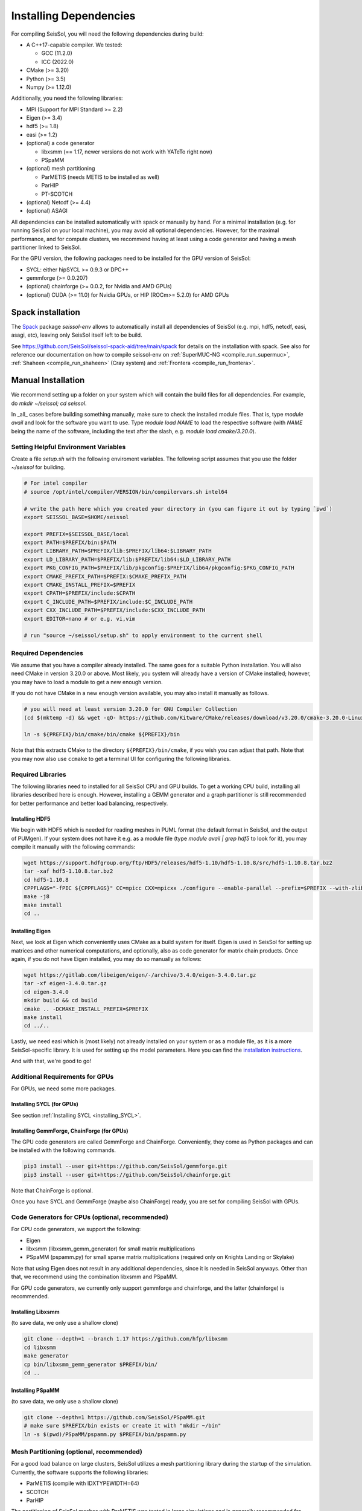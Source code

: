 Installing Dependencies
=======================

For compiling SeisSol, you will need the following dependencies during build:

- A C++17-capable compiler. We tested:

  - GCC (11.2.0)
  - ICC (2022.0)
- CMake (>= 3.20)
- Python (>= 3.5)
- Numpy (>= 1.12.0)

Additionally, you need the following libraries:

- MPI (Support for MPI Standard >= 2.2)
- Eigen (>= 3.4)
- hdf5 (>= 1.8)
- easi (>= 1.2)
- (optional) a code generator

  - libxsmm (== 1.17, newer versions do not work with YATeTo right now)
  - PSpaMM
- (optional) mesh partitioning

  - ParMETIS (needs METIS to be installed as well)
  - ParHIP
  - PT-SCOTCH
- (optional) Netcdf (>= 4.4)
- (optional) ASAGI

All dependencies can be installed automatically with spack or manually by hand.
For a minimal installation (e.g. for running SeisSol on your local machine),
you may avoid all optional dependencies. However, for the maximal performance, and for compute clusters,
we recommend having at least using a code generator and having a mesh partitioner linked to SeisSol.

For the GPU version, the following packages need to be installed for the GPU version of SeisSol:

- SYCL: either hipSYCL >= 0.9.3 or DPC++
- gemmforge (>= 0.0.207)
- (optional) chainforge (>= 0.0.2, for Nvidia and AMD GPUs)
- (optional) CUDA (>= 11.0)  for Nvidia GPUs, or HIP (ROCm>= 5.2.0) for AMD GPUs

.. _spack_installation:

Spack installation
------------------

The `Spack <https://github.com/spack/spack/wiki>`_ package `seissol-env` allows to automatically install all dependencies of SeisSol (e.g. mpi, hdf5, netcdf, easi, asagi, etc),
leaving only SeisSol itself left to be build.

See https://github.com/SeisSol/seissol-spack-aid/tree/main/spack for details on the installation with spack.
See also for reference our documentation on how to compile seissol-env on :ref:`SuperMUC-NG <compile_run_supermuc>`, :ref:`Shaheen <compile_run_shaheen>` (Cray system) and :ref:`Frontera <compile_run_frontera>`.

Manual Installation
-------------------

We recommend setting up a folder on your system which will contain the build files for all dependencies.
For example, do `mkdir ~/seissol; cd seissol`.

In _all_ cases before building something manually,
make sure to check the installed module files. That is, type `module avail` and look for the software you want to use.
Type `module load NAME` to load the respective software (with `NAME` being the name of the software, including the text after the slash, e.g. `module load cmake/3.20.0`).

Setting Helpful Environment Variables
~~~~~~~~~~~~~~~~~~~~~~~~~~~~~~~~~~~~~

Create a file `setup.sh` with the following enviroment variables. The following script assumes that you use the folder `~/seissol`
for building.

.. code-block:: bash

  # For intel compiler
  # source /opt/intel/compiler/VERSION/bin/compilervars.sh intel64
  
  # write the path here which you created your directory in (you can figure it out by typing `pwd`)
  export SEISSOL_BASE=$HOME/seissol

  export PREFIX=$SEISSOL_BASE/local
  export PATH=$PREFIX/bin:$PATH
  export LIBRARY_PATH=$PREFIX/lib:$PREFIX/lib64:$LIBRARY_PATH
  export LD_LIBRARY_PATH=$PREFIX/lib:$PREFIX/lib64:$LD_LIBRARY_PATH
  export PKG_CONFIG_PATH=$PREFIX/lib/pkgconfig:$PREFIX/lib64/pkgconfig:$PKG_CONFIG_PATH
  export CMAKE_PREFIX_PATH=$PREFIX:$CMAKE_PREFIX_PATH
  export CMAKE_INSTALL_PREFIX=$PREFIX
  export CPATH=$PREFIX/include:$CPATH 
  export C_INCLUDE_PATH=$PREFIX/include:$C_INCLUDE_PATH
  export CXX_INCLUDE_PATH=$PREFIX/include:$CXX_INCLUDE_PATH
  export EDITOR=nano # or e.g. vi,vim

  # run "source ~/seissol/setup.sh" to apply environment to the current shell

Required Dependencies
~~~~~~~~~~~~~~~~~~~~~

We assume that you have a compiler already installed.
The same goes for a suitable Python installation.
You will also need CMake in version 3.20.0 or above. Most likely, you system will already have a
version of CMake installed; however, you may have to load a module to get a new enough version.

If you do not have CMake in a new enough version available, you may also install it manually as follows.

.. code-block:: bash

  # you will need at least version 3.20.0 for GNU Compiler Collection 
  (cd $(mktemp -d) && wget -qO- https://github.com/Kitware/CMake/releases/download/v3.20.0/cmake-3.20.0-Linux-x86_64.tar.gz | tar -xvz -C "." && mv "./cmake-3.20.0-linux-x86_64" "${HOME}/bin/cmake")
  
  ln -s ${PREFIX}/bin/cmake/bin/cmake ${PREFIX}/bin

Note that this extracts CMake to the directory ``${PREFIX}/bin/cmake``, if you wish you can adjust that path. Note that you may now also use ``ccmake`` to get a terminal UI for configuring the following libraries.
  
Required Libraries
~~~~~~~~~~~~~~~~~~

The following libraries need to installed for all SeisSol CPU and GPU builds.
To get a working CPU build, installing all libraries described here is enough.
However, installing a GEMM generator and a graph partitioner is still recommended for better performance and better load balancing, respectively.

Installing HDF5
"""""""""""""""

We begin with HDF5 which is needed for reading meshes in PUML format (the default format in SeisSol, and the output of PUMgen).
If your system does not have it e.g. as a module file (type `module avail | grep hdf5` to look for it),
you may compile it manually with the following commands:

.. code-block:: bash

  wget https://support.hdfgroup.org/ftp/HDF5/releases/hdf5-1.10/hdf5-1.10.8/src/hdf5-1.10.8.tar.bz2
  tar -xaf hdf5-1.10.8.tar.bz2
  cd hdf5-1.10.8
  CPPFLAGS="-fPIC ${CPPFLAGS}" CC=mpicc CXX=mpicxx ./configure --enable-parallel --prefix=$PREFIX --with-zlib --disable-shared
  make -j8
  make install
  cd ..

Installing Eigen
""""""""""""""""

Next, we look at Eigen which conveniently uses CMake as a build system for itself.
Eigen is used in SeisSol for setting up matrices and other numerical computations, and optionally, also as code generator for matrix chain products.
Once again, if you do not have Eigen installed, you may do so manually as follows:

.. code-block:: bash

   wget https://gitlab.com/libeigen/eigen/-/archive/3.4.0/eigen-3.4.0.tar.gz
   tar -xf eigen-3.4.0.tar.gz
   cd eigen-3.4.0
   mkdir build && cd build
   cmake .. -DCMAKE_INSTALL_PREFIX=$PREFIX
   make install
   cd ../..

Lastly, we need easi which is (most likely) not already installed on your system or as a module file, as it is a more SeisSol-specific library.
It is used for setting up the model parameters.
Here you can find the `installation instructions <https://easyinit.readthedocs.io/en/latest/getting_started.html>`_.

And with that, we're good to go!

Additional Requirements for GPUs
~~~~~~~~~~~~~~~~~~~~~~~~~~~~~~~~

For GPUs, we need some more packages.

Installing SYCL (for GPUs)
""""""""""""""""""""""""""

See section :ref:`Installing SYCL <installing_SYCL>`.

Installing GemmForge, ChainForge (for GPUs)
"""""""""""""""""""""""""""""""""""""""""""

.. _gemmforge_installation:

The GPU code generators are called GemmForge and ChainForge.
Conveniently, they come as Python packages and can be installed with the following commands.

.. code-block:: bash

   pip3 install --user git+https://github.com/SeisSol/gemmforge.git
   pip3 install --user git+https://github.com/SeisSol/chainforge.git

Note that ChainForge is optional.

Once you have SYCL and GemmForge (maybe also ChainForge) ready, you are set for compiling SeisSol with GPUs.

Code Generators for CPUs (optional, recommended)
~~~~~~~~~~~~~~~~~~~~~~~~~~~~~~~~~~~~~~~~~~~~~~~~

For CPU code generators, we support the following:

- Eigen
- libxsmm (libxsmm\_gemm\_generator) for small matrix multiplications
- PSpaMM (pspamm.py) for small sparse matrix multiplications (required only on Knights Landing or Skylake)

Note that using Eigen does not result in any additional dependencies, since it is needed in SeisSol anyways.
Other than that, we recommend using the combination libxsmm and PSpaMM.

For GPU code generators, we currently only support gemmforge and chainforge, and the latter (chainforge) is recommended.

Installing Libxsmm
""""""""""""""""""

(to save data, we only use a shallow clone)

.. code-block:: bash

   git clone --depth=1 --branch 1.17 https://github.com/hfp/libxsmm
   cd libxsmm
   make generator
   cp bin/libxsmm_gemm_generator $PREFIX/bin/
   cd ..

.. _installing_pspamm:

Installing PSpaMM
"""""""""""""""""

(to save data, we only use a shallow clone)

.. code-block:: bash

   git clone --depth=1 https://github.com/SeisSol/PSpaMM.git
   # make sure $PREFIX/bin exists or create it with "mkdir ~/bin"
   ln -s $(pwd)/PSpaMM/pspamm.py $PREFIX/bin/pspamm.py

Mesh Partitioning (optional, recommended)
~~~~~~~~~~~~~~~~~~~~~~~~~~~~~~~~~~~~~~~~~

For a good load balance on large clusters, SeisSol utilizes a mesh partitioning library during the startup of the simulation.
Currently, the software supports the following libraries:

-  ParMETIS (compile with IDXTYPEWIDTH=64)
-  SCOTCH
-  ParHIP

The partitioning of SeisSol meshes with ParMETIS was tested in large simulations and is
generally recommended for academic users.
SCOTCH and ParHIP are free and open-source alternatives to ParMETIS and should be used by
users from industry or for-profit institutions (cf. `ParMETIS license <https://github.com/KarypisLab/ParMETIS/blob/main/LICENSE>`_).
A study comparing partition quality for SeisSol meshes can be found `here <https://home.in.tum.de/~schnelle/publications/bachelorsthesis-informatics-final.pdf>`_.

ParMETIS
""""""""

ParMETIS may be installed as follows:

.. code-block:: bash

  wget https://ftp.mcs.anl.gov/pub/pdetools/spack-pkgs/parmetis-4.0.3.tar.gz
  tar -xvf parmetis-4.0.3.tar.gz
  cd parmetis-4.0.3
  #edit ./metis/include/metis.h IDXTYPEWIDTH to be 64 (default is 32).
  make config cc=mpicc cxx=mpiCC prefix=$PREFIX 
  make install
  cp build/Linux-x86_64/libmetis/libmetis.a $PREFIX/lib
  cp metis/include/metis.h $PREFIX/include
  cd ..

(Make sure $HOME/include contains metis.h and $HOME/lib contains
libmetis.a. Otherwise, compile error: cannot find parmetis.)

Other Software (optional)
~~~~~~~~~~~~~~~~~~~~~~~~~

netCDF
""""""

NetCDF is needed for convergence tests, as these use periodic boundary conditions—and such are not supported by the PUML mesh format.
Also, point sources utilize the netCDF backend.
Once again, if you do not have it installed (sometimes it comes bundled with HDF5), you may do so manually.

.. code-block:: bash

  wget https://syncandshare.lrz.de/dl/fiJNAokgbe2vNU66Ru17DAjT/netcdf-4.6.1.tar.gz
  tar -xaf netcdf-4.6.1.tar.gz
  cd netcdf-4.6.1
  CFLAGS="-fPIC ${CFLAGS}" CC=h5pcc ./configure --enable-shared=no --prefix=$HOME --disable-dap
  #NOTE: Check for this line to make sure netCDF is built with parallel I/O: 
  #"checking whether parallel I/O features are to be included... yes" This line comes at the very end (last 50 lines of configure run)!
  make -j8
  make install
  cd ..

ASAGI
"""""

See section :ref:`Installing ASAGI <installing_ASAGI>`.

Compiling SeisSol
-----------------

And with that, we're ready to compile SeisSol itself! For that, proceed to the next page
:ref:`Compiling SeisSol <build_seissol>`.
